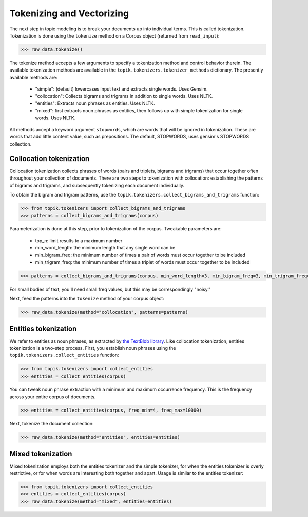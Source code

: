 Tokenizing and Vectorizing
====================

The next step in topic modeling is to break your documents up into individual
terms. This is called tokenization. Tokenization is done using the ``tokenize``
method on a Corpus object (returned from ``read_input``):

.. code-block:: python

   >>> raw_data.tokenize()

The tokenize method accepts a few arguments to specify a tokenization method and
control behavior therein. The available tokenization methods are available in
the ``topik.tokenizers.tokenizer_methods`` dictionary. The presently available
methods are:

  * "simple": (default) lowercases input text and extracts single words. Uses
    Gensim.
  * "collocation": Collects bigrams and trigrams in addition to single words.
    Uses NLTK.
  * "entities": Extracts noun phrases as entities. Uses NLTK.
  * "mixed": first extracts noun phrases as entities, then follows up with
    simple tokenization for single words. Uses NLTK.

All methods accept a keyword argument ``stopwords``, which are words that will
be ignored in tokenization. These are words that add little content value, such
as prepositions. The default, STOPWORDS, uses gensim's STOPWORDS collection.


Collocation tokenization
------------------------

Collocation tokenization collects phrases of words (pairs and triplets, bigrams
and trigrams) that occur together often throughout your collection of documents.
There are two steps to tokenization with collocation: establishing the patterns
of bigrams and trigrams, and subsequently tokenizing each document individually.

To obtain the bigram and trigram patterns, use the
``topik.tokenizers.collect_bigrams_and_trigrams`` function:


.. code-block:: python

   >>> from topik.tokenizers import collect_bigrams_and_trigrams
   >>> patterns = collect_bigrams_and_trigrams(corpus)


Parameterization is done at this step, prior to tokenization of the corpus.  Tweakable parameters are:

  * top_n: limit results to a maximum number
  * min_word_length: the minimum length that any single word can be
  * min_bigram_freq: the minimum number of times a pair of words must occur together to be included
  * min_trigram_freq: the minimum number of times a triplet of words must occur together to be included


.. code-block:: python

   >>> patterns = collect_bigrams_and_trigrams(corpus, min_word_length=3, min_bigram_freq=3, min_trigram_freq=3)


For small bodies of text, you'll need small freq values, but this may be
correspondingly "noisy."

Next, feed the patterns into the ``tokenize`` method of your corpus object:

.. code-block:: python

   >>> raw_data.tokenize(method="collocation", patterns=patterns)
   


Entities tokenization
---------------------

We refer to entities as noun phrases, as extracted by `the TextBlob library
<https://textblob.readthedocs.org/en/dev/>`_. Like collocation tokenization,
entities tokenization is a two-step process. First, you establish noun phrases
using the ``topik.tokenizers.collect_entities`` function:

.. code-block:: python

   >>> from topik.tokenizers import collect_entities
   >>> entities = collect_entities(corpus)


You can tweak noun phrase extraction with a minimum and maximum occurrence
frequency. This is the frequency across your entire corpus of documents.

.. code-block:: python

   >>> entities = collect_entities(corpus, freq_min=4, freq_max=10000)


Next, tokenize the document collection:


.. code-block:: python

   >>> raw_data.tokenize(method="entities", entities=entities)


Mixed tokenization
------------------

Mixed tokenization employs both the entities tokenizer and the simple tokenizer,
for when the entities tokenizer is overly restrictive, or for when words are
interesting both together and apart. Usage is similar to the entities tokenizer:

.. code-block:: python

   >>> from topik.tokenizers import collect_entities
   >>> entities = collect_entities(corpus)
   >>> raw_data.tokenize(method="mixed", entities=entities)

